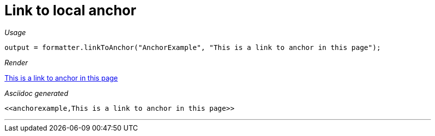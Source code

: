 ifndef::ROOT_PATH[:ROOT_PATH: ../../..]
ifdef::is-html-doc[:imagesdir: {ROOT_PATH}/images]
ifndef::is-html-doc[:imagesdir: {ROOT_PATH}/../resources/images]

[#org_sfvl_docformatter_asciidocformattertest_link_should_format_anchorlink]
= Link to local anchor


[red]##_Usage_##
[source,java,indent=0]
----
            output = formatter.linkToAnchor("AnchorExample", "This is a link to anchor in this page");
----

[red]##_Render_##

<<anchorexample,This is a link to anchor in this page>>

[red]##_Asciidoc generated_##
------
<<anchorexample,This is a link to anchor in this page>>
------

___
